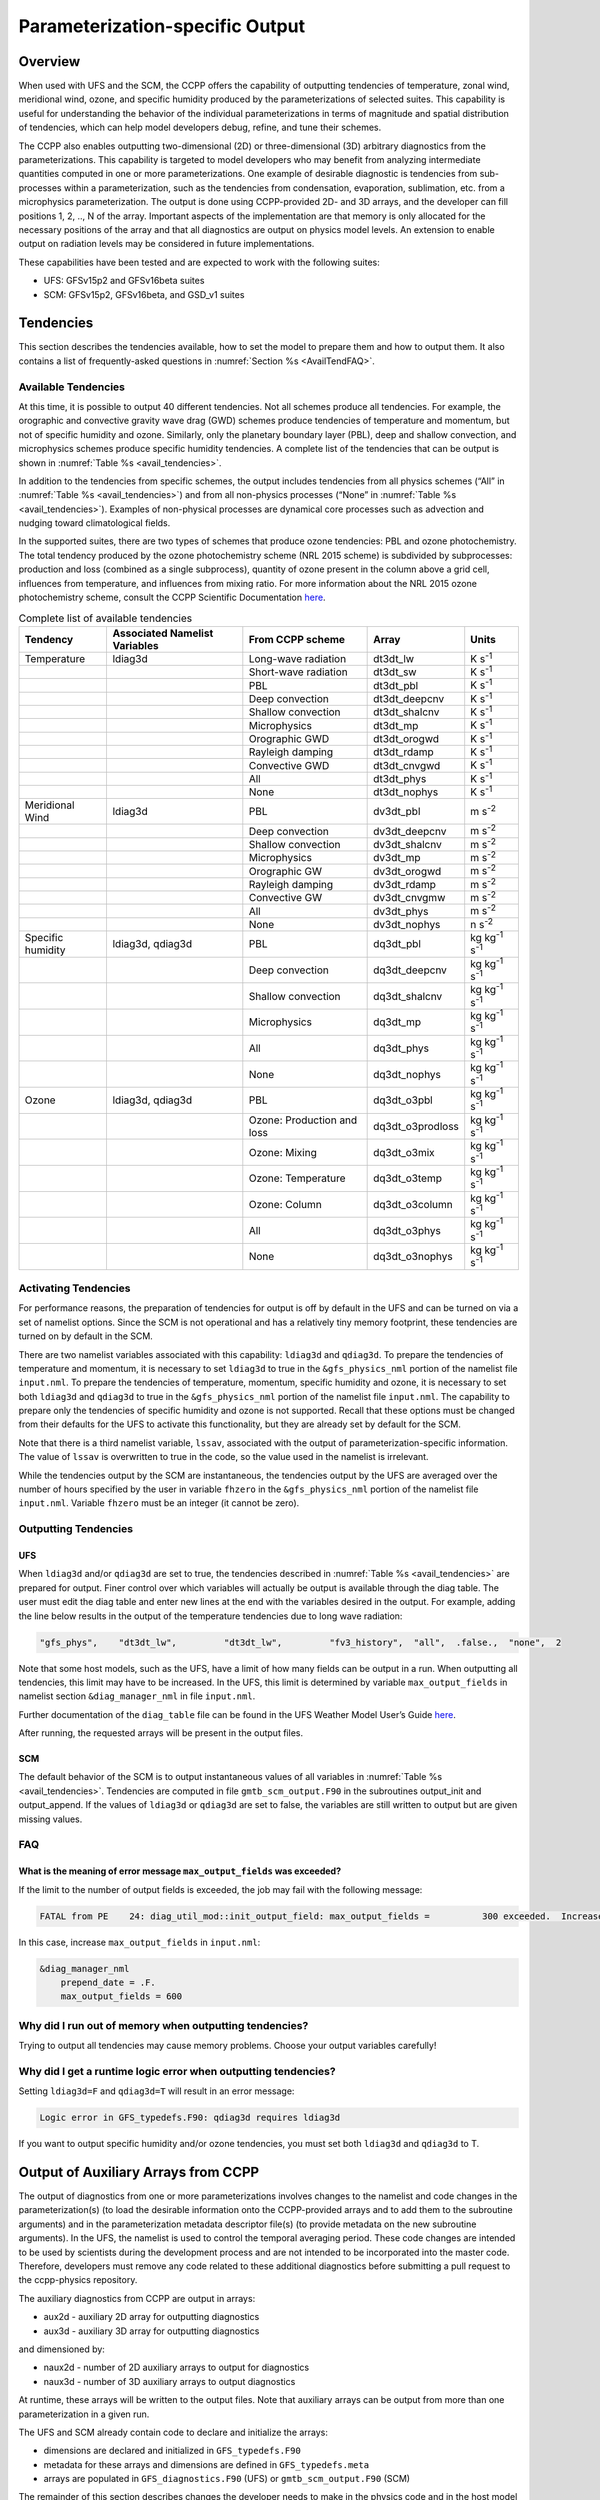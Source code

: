 .. _ParamSpecOutput:

********************************
Parameterization-specific Output
********************************

========
Overview
========

When used with UFS and the SCM, the CCPP offers the capability of outputting tendencies of temperature,
zonal wind, meridional wind, ozone, and specific humidity produced by the parameterizations of selected
suites. This capability is useful for understanding the behavior of the individual parameterizations in
terms of magnitude and spatial distribution of tendencies, which can help model developers debug, refine,
and tune their schemes. 

The CCPP also enables outputting two-dimensional (2D) or three-dimensional (3D) arbitrary diagnostics
from the parameterizations. This capability is targeted to model developers who may benefit from analyzing
intermediate quantities computed in one or more parameterizations. One example of desirable diagnostic is
tendencies from sub-processes within a parameterization, such as the tendencies from condensation,
evaporation, sublimation, etc. from a microphysics parameterization. The output is done using CCPP-provided
2D- and 3D arrays, and the developer can fill positions 1, 2, .., N of the array. Important aspects of the
implementation are that memory is only allocated for the necessary positions of the array and that all
diagnostics are output on physics model levels. An extension to enable output on radiation levels may be
considered in future implementations.

These capabilities have been tested and are expected to work with the following suites:

* UFS: GFSv15p2 and GFSv16beta suites 
* SCM: GFSv15p2, GFSv16beta, and GSD_v1 suites 

==========
Tendencies
==========

This section describes the tendencies available, how to set the model to prepare them and how to output
them. It also contains a list of frequently-asked questions in :numref:`Section %s <AvailTendFAQ>`. 

Available Tendencies
--------------------
At this time, it is possible to output 40 different tendencies. Not all schemes produce all tendencies.
For example, the orographic and convective gravity wave drag (GWD) schemes produce tendencies of
temperature and momentum, but not of specific humidity and ozone. Similarly, only the planetary boundary
layer (PBL), deep and shallow convection, and microphysics schemes produce specific humidity tendencies.
A complete list of the tendencies that can be output is shown in :numref:`Table %s <avail_tendencies>`.

In addition to the tendencies from specific schemes, the output includes tendencies from all physics
schemes (“All” in :numref:`Table %s <avail_tendencies>`) and from all non-physics processes (“None” in
:numref:`Table %s <avail_tendencies>`).  Examples of non-physical processes are dynamical core processes
such as advection and nudging toward climatological fields.

In the supported suites, there are two types of schemes that produce ozone tendencies: PBL and ozone
photochemistry. The total tendency produced by the ozone photochemistry scheme (NRL 2015 scheme) is
subdivided by subprocesses: production and loss (combined as a single subprocess), quantity of ozone
present in the column above a grid cell, influences from temperature, and influences from mixing ratio.
For more information about the NRL 2015 ozone photochemistry scheme, consult the CCPP Scientific
Documentation `here <https://dtcenter.ucar.edu/GMTB/v4.0/sci_doc/GFS_OZPHYS.html>`_. 

.. _avail_tendencies:

.. table:: Complete list of available tendencies

   +-------------------+------------------+----------------------------+-------------------+-------------------------------+
   | **Tendency**      | **Associated**   |   **From CCPP scheme**     |  **Array**        | **Units**                     |
   |                   | **Namelist**     |                            |                   |                               |
   |                   | **Variables**    |                            |                   |                               |
   +===================+==================+============================+===================+===============================+
   | Temperature       | ldiag3d          | Long-wave radiation        | dt3dt_lw          | K s\ :sup:`-1`                |
   +-------------------+------------------+----------------------------+-------------------+-------------------------------+
   |                   |                  | Short-wave radiation       | dt3dt_sw          | K s\ :sup:`-1`                |
   +-------------------+------------------+----------------------------+-------------------+-------------------------------+
   |                   |                  | PBL                        | dt3dt_pbl         | K s\ :sup:`-1`                |
   +-------------------+------------------+----------------------------+-------------------+-------------------------------+
   |                   |                  | Deep convection            | dt3dt_deepcnv     | K s\ :sup:`-1`                |
   +-------------------+------------------+----------------------------+-------------------+-------------------------------+
   |                   |                  | Shallow convection         | dt3dt_shalcnv     | K s\ :sup:`-1`                |
   +-------------------+------------------+----------------------------+-------------------+-------------------------------+
   |                   |                  | Microphysics               | dt3dt_mp          | K s\ :sup:`-1`                |
   +-------------------+------------------+----------------------------+-------------------+-------------------------------+
   |                   |                  | Orographic GWD             | dt3dt_orogwd      | K s\ :sup:`-1`                |
   +-------------------+------------------+----------------------------+-------------------+-------------------------------+
   |                   |                  | Rayleigh damping           | dt3dt_rdamp       | K s\ :sup:`-1`                |
   +-------------------+------------------+----------------------------+-------------------+-------------------------------+
   |                   |                  | Convective GWD             | dt3dt_cnvgwd      | K s\ :sup:`-1`                |
   +-------------------+------------------+----------------------------+-------------------+-------------------------------+
   |                   |                  | All                        | dt3dt_phys        | K s\ :sup:`-1`                |
   +-------------------+------------------+----------------------------+-------------------+-------------------------------+
   |                   |                  | None                       | dt3dt_nophys      | K s\ :sup:`-1`                |
   +-------------------+------------------+----------------------------+-------------------+-------------------------------+
   | Meridional Wind   | ldiag3d          | PBL                        | dv3dt_pbl         | m s\ :sup:`-2`                |
   +-------------------+------------------+----------------------------+-------------------+-------------------------------+
   |                   |                  | Deep convection            | dv3dt_deepcnv     | m s\ :sup:`-2`                |
   +-------------------+------------------+----------------------------+-------------------+-------------------------------+
   |                   |                  | Shallow convection         | dv3dt_shalcnv     | m s\ :sup:`-2`                |
   +-------------------+------------------+----------------------------+-------------------+-------------------------------+
   |                   |                  | Microphysics               | dv3dt_mp          | m s\ :sup:`-2`                |
   +-------------------+------------------+----------------------------+-------------------+-------------------------------+
   |                   |                  | Orographic GW              | dv3dt_orogwd      | m s\ :sup:`-2`                |
   +-------------------+------------------+----------------------------+-------------------+-------------------------------+
   |                   |                  | Rayleigh damping           | dv3dt_rdamp       | m s\ :sup:`-2`                |
   +-------------------+------------------+----------------------------+-------------------+-------------------------------+
   |                   |                  | Convective GW              | dv3dt_cnvgmw      | m s\ :sup:`-2`                |
   +-------------------+------------------+----------------------------+-------------------+-------------------------------+
   |                   |                  | All                        | dv3dt_phys        | m s\ :sup:`-2`                |
   +-------------------+------------------+----------------------------+-------------------+-------------------------------+
   |                   |                  | None                       | dv3dt_nophys      | n s\ :sup:`-2`                |
   +-------------------+------------------+----------------------------+-------------------+-------------------------------+
   | Specific humidity | ldiag3d, qdiag3d | PBL                        | dq3dt_pbl         | kg kg\ :sup:`-1` s\ :sup:`-1` |
   +-------------------+------------------+----------------------------+-------------------+-------------------------------+
   |                   |                  | Deep convection            | dq3dt_deepcnv     | kg kg\ :sup:`-1` s\ :sup:`-1` |
   +-------------------+------------------+----------------------------+-------------------+-------------------------------+
   |                   |                  | Shallow convection         | dq3dt_shalcnv     | kg kg\ :sup:`-1` s\ :sup:`-1` |
   +-------------------+------------------+----------------------------+-------------------+-------------------------------+
   |                   |                  | Microphysics               | dq3dt_mp          | kg kg\ :sup:`-1` s\ :sup:`-1` |
   +-------------------+------------------+----------------------------+-------------------+-------------------------------+
   |                   |                  | All                        | dq3dt_phys        | kg kg\ :sup:`-1` s\ :sup:`-1` |
   +-------------------+------------------+----------------------------+-------------------+-------------------------------+
   |                   |                  | None                       | dq3dt_nophys      | kg kg\ :sup:`-1` s\ :sup:`-1` |
   +-------------------+------------------+----------------------------+-------------------+-------------------------------+
   | Ozone             | ldiag3d, qdiag3d | PBL                        | dq3dt_o3pbl       | kg kg\ :sup:`-1` s\ :sup:`-1` |
   +-------------------+------------------+----------------------------+-------------------+-------------------------------+
   |                   |                  | Ozone: Production and loss | dq3dt_o3prodloss  | kg kg\ :sup:`-1` s\ :sup:`-1` |
   +-------------------+------------------+----------------------------+-------------------+-------------------------------+
   |                   |                  | Ozone: Mixing              | dq3dt_o3mix       | kg kg\ :sup:`-1` s\ :sup:`-1` |
   +-------------------+------------------+----------------------------+-------------------+-------------------------------+
   |                   |                  | Ozone: Temperature         | dq3dt_o3temp      | kg kg\ :sup:`-1` s\ :sup:`-1` |
   +-------------------+------------------+----------------------------+-------------------+-------------------------------+
   |                   |                  | Ozone: Column              | dq3dt_o3column    | kg kg\ :sup:`-1` s\ :sup:`-1` |
   +-------------------+------------------+----------------------------+-------------------+-------------------------------+
   |                   |                  | All                        | dq3dt_o3phys      | kg kg\ :sup:`-1` s\ :sup:`-1` |
   +-------------------+------------------+----------------------------+-------------------+-------------------------------+
   |                   |                  | None                       | dq3dt_o3nophys    | kg kg\ :sup:`-1` s\ :sup:`-1` |
   +-------------------+------------------+----------------------------+-------------------+-------------------------------+

Activating Tendencies
---------------------

For performance reasons, the preparation of tendencies for output is off by default in the UFS and
can be turned on via a set of namelist options. Since the SCM is not operational and has a relatively
tiny memory footprint, these tendencies are turned on by default in the SCM. 

There are two namelist variables associated with this capability: ``ldiag3d`` and ``qdiag3d``. To prepare the
tendencies of temperature and momentum, it is necessary to set ``ldiag3d`` to true in the ``&gfs_physics_nml``
portion of the namelist file ``input.nml``. To prepare the tendencies of temperature, momentum, specific
humidity and ozone, it is necessary to set both ``ldiag3d`` and ``qdiag3d`` to true in the ``&gfs_physics_nml``
portion of the namelist file ``input.nml``. The capability to prepare only the tendencies of specific
humidity and ozone is not supported. Recall that these options must be changed from their defaults for
the UFS to activate this functionality, but they are already set by default for the SCM.

Note that there is a third namelist variable, ``lssav``, associated with the output of
parameterization-specific information. The value of ``lssav`` is overwritten to true in the code, so
the value used in the namelist is irrelevant. 

While the tendencies output by the SCM are instantaneous, the tendencies output by the UFS are averaged
over the number of hours specified by the user in variable ``fhzero`` in the ``&gfs_physics_nml`` portion of the
namelist file ``input.nml``. Variable ``fhzero`` must be an integer (it cannot be zero). 

Outputting Tendencies
---------------------

UFS
^^^

When ``ldiag3d`` and/or ``qdiag3d`` are set to true, the tendencies described in
:numref:`Table %s <avail_tendencies>` are prepared for output. Finer control over which 
variables will actually be output is available through the diag table. The user must edit
the diag table and enter new lines at the end with the variables desired in the output. For
example, adding the line below results in the output of the temperature tendencies due to
long wave radiation:

.. code-block:: console

   "gfs_phys",    "dt3dt_lw",         "dt3dt_lw",         "fv3_history",  "all",  .false.,  "none",  2

Note that some host models, such as the UFS, have a limit of how many fields can be output in a run.
When outputting all tendencies, this limit may have to be increased. In the UFS, this limit is determined
by variable ``max_output_fields`` in namelist section ``&diag_manager_nml`` in file ``input.nml``. 

Further documentation of the ``diag_table`` file can be found in the UFS Weather Model User’s Guide
`here <https://ufs-weather-model.readthedocs.io/en/latest/InputsOutputs.html#diag-table-file>`_.

After running, the requested arrays will be present in the output files.  

SCM
^^^

The default behavior of the SCM is to output instantaneous values of all variables in
:numref:`Table %s <avail_tendencies>`. Tendencies are computed in file ``gmtb_scm_output.F90`` in
the subroutines output_init and output_append. If the values of ``ldiag3d`` or ``qdiag3d`` are set
to false, the variables are still written to output but are given missing values.

.. _AvailTendFAQ:

FAQ
---

What is the meaning of error message ``max_output_fields`` was exceeded?
^^^^^^^^^^^^^^^^^^^^^^^^^^^^^^^^^^^^^^^^^^^^^^^^^^^^^^^^^^^^^^^^^^^^^^^^

If the limit to the number of output fields is exceeded, the job may fail with the following message:
 
.. code-block:: console

   FATAL from PE    24: diag_util_mod::init_output_field: max_output_fields =          300 exceeded.  Increase via diag_manager_nml
 
In this case, increase ``max_output_fields`` in ``input.nml``:
 
.. code-block:: console

   &diag_manager_nml
       prepend_date = .F.
       max_output_fields = 600

Why did I run out of memory when outputting tendencies?
-------------------------------------------------------

Trying to output all tendencies may cause memory problems.  Choose your output variables carefully!

Why did I get a runtime logic error when outputting tendencies?
---------------------------------------------------------------

Setting ``ldiag3d=F`` and ``qdiag3d=T`` will result in an error message:
 
.. code-block:: console

   Logic error in GFS_typedefs.F90: qdiag3d requires ldiag3d
 
If you want to output specific humidity and/or ozone tendencies, you must set both ``ldiag3d`` and ``qdiag3d`` to T.

====================================
Output of Auxiliary Arrays from CCPP
====================================

The output of diagnostics from one or more parameterizations involves changes to the
namelist and code changes in the parameterization(s) (to load the desirable information
onto the CCPP-provided arrays and to add them to the subroutine arguments) and in the
parameterization metadata descriptor file(s) (to provide metadata on the new subroutine
arguments). In the UFS, the namelist is used to control the temporal averaging period.
These code changes are intended to be used by scientists during the development process
and are not intended to be incorporated into the master code. Therefore, developers
must remove any code related to these additional diagnostics before submitting a pull
request to the ccpp-physics repository.

The auxiliary diagnostics  from CCPP are output in arrays:

* aux2d  - auxiliary 2D array for outputting diagnostics
* aux3d  - auxiliary 3D array for outputting diagnostics

and dimensioned by:

* naux2d - number of 2D auxiliary arrays to output for diagnostics
* naux3d - number of 3D auxiliary arrays to output diagnostics

At runtime, these arrays will be written to the output files. Note that auxiliary
arrays can be output from more than one parameterization in a given run.

The UFS and SCM already contain code to declare and initialize the arrays:

* dimensions are declared and initialized in ``GFS_typedefs.F90``
* metadata for these arrays and dimensions are defined in ``GFS_typedefs.meta``
* arrays are populated in ``GFS_diagnostics.F90`` (UFS) or ``gmtb_scm_output.F90`` (SCM)

The remainder of this section describes changes the developer needs to make in the
physics code and  in the host model control files to enable the capability. An 
example (:numref:`Section %s  <CodeModExample>`) and FAQ (:numref:`Section %s <AuxArrayFAQ>`)
are also provided.

Enabling the capability
-----------------------

Physics-side changes
^^^^^^^^^^^^^^^^^^^^

In order to output auxiliary arrays, developers need to change at least the following
two files within the physics (see also example in :numref:`Section %s <CodeModExample>`):

* A CCPP entrypoint scheme
   * Add array(s) and its/their dimension(s) to the list of subroutine arguments
   * Declare and allocate array(s)
   * Populate array(s) with desirable diagnostic for output
* The file with metadata for modified scheme(s)
   * Add entries for the array(s) and its/their dimension(s) and provide metadata

Host-side changes
^^^^^^^^^^^^^^^^^

UFS
"""

For the UFS,  developers have to change the following two files on the host side (also see
example provided in :numref:`Section %s <CodeModExample>`)

* Namelist file ``input.nml``
   * Specify how many 2D and 3D arrays will be output using variables ``naux2d`` and ``naux3d``
     in section ``&gfs_physics_nml``, respectively. The maximum allowed number of arrays to
     output is 20 2D and 20 3D arrays.
   * Specify whether the output should be for instantaneous or time-averaged quantities using
     variables ``aux2d_time_avg`` and ``aux_3d_time_avg``. These arrays are dimensioned ``naux2d``
     and ``naux3d``, respectively, and, if not specified in the namelist, take the default value F.
   * Specify the period of averaging for the arrays using variable fhzero (in hours).
* File ``diag_table``
   * Enable output of the arrays at runtime.
   * 2D and 3D arrays are written to the output files.

SCM
"""

Typically, in a 3D model, 2D arrays represent variables with two horizontal dimensions, e.g. x
and y, whereas 3D arrays represent variables with all three spatial dimensions, e.g. x, y, and z.
For the SCM, these arrays are implicitly 1D and 2D, respectively, where the “y” dimension is 1
and the “x” dimension represents the number of independent columns (typically also 1). For
continuity with the UFS Atmosphere, the naming convention 2D and 3D are retained, however.
With this understanding, the namelist files can be modified as in the UFS:
 
* Namelist file ``input.nml``
   * Specify how many 2D and 3D arrays will be output using variables ``naux2d`` and ``naux3d``
     in section ``&gfs_physics_nml``, respectively. The maximum allowed number of arrays to
     output is 20 2D and 20 3D arrays.
   * Unlike the UFS, only instantaneous values are output. Time-averaging can be done through
     post-processing the output. Therefore, the values of ``aux2d_time_avg`` and ``aux_3d_time_avg``
     should not be changed from their default false values. As such, the namelist variable ``fhzero``
     has no effect in the SCM.

.. _CodeModExample:

Recompiling and Examples
------------------------

The developer must recompile the code after making the source code changes to the CCPP scheme(s)
and associated metadata files. Changes in the namelist and diag table can be made after compilation.
At compile and runtime, the developer must pick suites that use the scheme from which output is desired.
 
An example for how to output auxiliary arrays is provided in the rest of this section. The lines that
start with “+” represent lines that were added by the developer to output the diagnostic arrays. In
this example, the developer modified the Grell-Freitas (GF) cumulus scheme to output two 2D arrays
and one 3D array. The 2D arrays are ``aux_2d (:,1)`` and ``aux_2d(:,2)``; the 3D array is ``aux_3d(:,:,1)``.
The 2D array ``aux2d(:,1)`` will be output with an averaging in time in the UFS, while the ``aux2d(:,2)``
and ``aux3d`` arrays will not be averaged. 

In this example, the arrays are populated with bogus information just to demonstrate the capability.
In reality, a developer would populate the array with the actual quantity for which output is desirable. 

.. code-block:: console

   diff --git a/physics/cu_gf_driver.F90 b/physics/cu_gf_driver.F90
   index 927b452..aed7348 100644
   --- a/physics/cu_gf_driver.F90
   +++ b/physics/cu_gf_driver.F90
   @@ -76,7 +76,8 @@ contains
                   flag_for_scnv_generic_tend,flag_for_dcnv_generic_tend,           &
                   du3dt_SCNV,dv3dt_SCNV,dt3dt_SCNV,dq3dt_SCNV,                     &
                   du3dt_DCNV,dv3dt_DCNV,dt3dt_DCNV,dq3dt_DCNV,                     &
   -               ldiag3d,qdiag3d,qci_conv,errmsg,errflg)
   +               ldiag3d,qdiag3d,qci_conv,errmsg,errflg,                          &
   +               naux2d,naux3d,aux2d,aux3d)
    !-------------------------------------------------------------
          implicit none
          integer, parameter :: maxiens=1
   @@ -137,6 +138,11 @@ contains
       integer, intent(in   ) :: imfshalcnv
       character(len=*), intent(out) :: errmsg
       integer,          intent(out) :: errflg
   +
   +   integer, intent(in) :: naux2d,naux3d
   +   real(kind_phys), intent(inout) :: aux2d(:,:)
   +   real(kind_phys), intent(inout) :: aux3d(:,:,:)
   +
    !  define locally for now.
       integer, dimension(im),intent(inout) :: cactiv
       integer, dimension(im) :: k22_shallow,kbcon_shallow,ktop_shallow
   @@ -199,6 +205,11 @@ contains
      ! initialize ccpp error handling variables
         errmsg = ''
         errflg = 0
   +
   +     aux2d(:,1) = aux2d(:,1) + 1
   +     aux2d(:,2) = aux2d(:,2) + 2
   +     aux3d(:,:,1) = aux3d(:,:,1) + 3
   +
    !
    ! Scale specific humidity to dry mixing ratio
    !

The ``cu_gf_driver.meta`` file was modified accordingly:

.. code-block:: console

   diff --git a/physics/cu_gf_driver.meta b/physics/cu_gf_driver.meta
   index 99e6ca6..a738721 100644
   --- a/physics/cu_gf_driver.meta
   +++ b/physics/cu_gf_driver.meta
   @@ -476,3 +476,29 @@
      type = integer
      intent = out
      optional = F
   +[naux2d]
   +  standard_name = number_of_2d_auxiliary_arrays
   +  long_name = number of 2d auxiliary arrays to output (for debugging)
   +  units = count
   +  dimensions = ()
   +  type = integer
   +[naux3d]
   +  standard_name = number_of_3d_auxiliary_arrays
   +  long_name = number of 3d auxiliary arrays to output (for debugging)
   +  units = count
   +  dimensions = ()
   +  type = integer
   +[aux2d]
   +  standard_name = auxiliary_2d_arrays
   +  long_name = auxiliary 2d arrays to output (for debugging)
   +  units = none
   +  dimensions = (horizontal_dimension,number_of_3d_auxiliary_arrays)
   +  type = real
   +  kind = kind_phys
   +[aux3d]
   +  standard_name = auxiliary_3d_arrays
   +  long_name = auxiliary 3d arrays to output (for debugging)
   +  units = none
   +  dimensions = (horizontal_dimension,vertical_dimension,number_of_3d_auxiliary_arrays)
   +  type = real
   +  kind = kind_phys

The following lines were added to the ``&gfs_physics_nml`` section of the namelist file ``input.nml``:
 
.. code-block:: console

       naux2d         = 2
       naux3d         = 1
       aux2d_time_avg = .true., .false.

Recall that for the SCM, ``aux2d_time_avg`` should not be set to true in the namelist.
 
Lastly, the following lines were added to the ``diag_table`` for UFS:
 
.. code-block:: console

   # Auxiliary output
   "gfs_phys",    "aux2d_01",     "aux2d_01",      "fv3_history2d",  "all",  .false.,  "none",  2
   "gfs_phys",    "aux2d_02",     "aux2d_02",      "fv3_history2d",  "all",  .false.,  "none",  2
   "gfs_phys",    "aux3d_01",     "aux3d_01",      "fv3_history",    "all",  .false.,  "none",  

.. _AuxArrayFAQ:

FAQ
^^^

How do I enable the output of diagnostic arrays from multiple parameterizations in a single run?
""""""""""""""""""""""""""""""""""""""""""""""""""""""""""""""""""""""""""""""""""""""""""""""""

Suppose you want to output two 2D arrays from schemeA and two 2D arrays from schemeB. You should
set the namelist to ``naux2d=4`` and ``naux3d=0``. In the code for schemeA, you should populate
``aux2d(:,1)`` and ``aux2d(:,2)``, while in the code for scheme B you should populate ``aux2d(:,3)``
and ``aux2d(:,4)``. 

